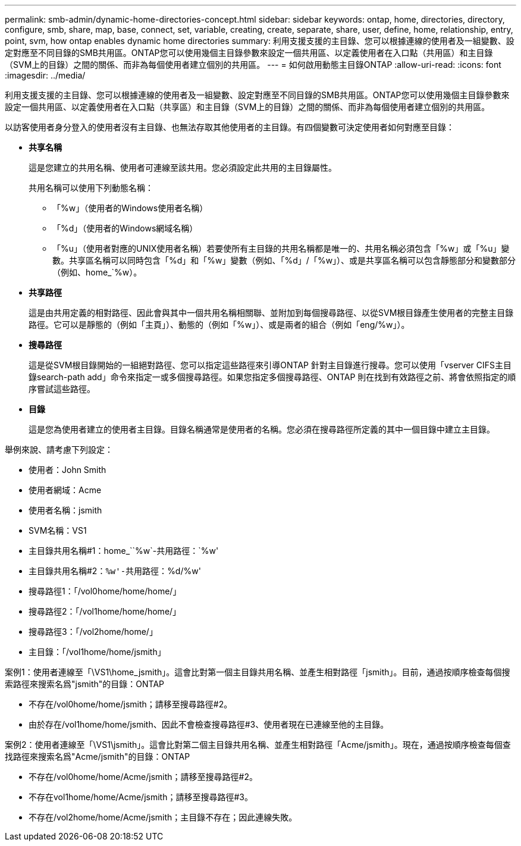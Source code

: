 ---
permalink: smb-admin/dynamic-home-directories-concept.html 
sidebar: sidebar 
keywords: ontap, home, directories, directory, configure, smb, share, map, base, connect, set, variable, creating, create, separate, share, user, define, home, relationship, entry, point, svm, how ontap enables dynamic home directories 
summary: 利用支援支援的主目錄、您可以根據連線的使用者及一組變數、設定對應至不同目錄的SMB共用區。ONTAP您可以使用幾個主目錄參數來設定一個共用區、以定義使用者在入口點（共用區）和主目錄（SVM上的目錄）之間的關係、而非為每個使用者建立個別的共用區。 
---
= 如何啟用動態主目錄ONTAP
:allow-uri-read: 
:icons: font
:imagesdir: ../media/


[role="lead"]
利用支援支援的主目錄、您可以根據連線的使用者及一組變數、設定對應至不同目錄的SMB共用區。ONTAP您可以使用幾個主目錄參數來設定一個共用區、以定義使用者在入口點（共享區）和主目錄（SVM上的目錄）之間的關係、而非為每個使用者建立個別的共用區。

以訪客使用者身分登入的使用者沒有主目錄、也無法存取其他使用者的主目錄。有四個變數可決定使用者如何對應至目錄：

* *共享名稱*
+
這是您建立的共用名稱、使用者可連線至該共用。您必須設定此共用的主目錄屬性。

+
共用名稱可以使用下列動態名稱：

+
** 「%w」（使用者的Windows使用者名稱）
** 「%d」（使用者的Windows網域名稱）
** 「%u」（使用者對應的UNIX使用者名稱）若要使所有主目錄的共用名稱都是唯一的、共用名稱必須包含「%w」或「%u」變數。共享區名稱可以同時包含「%d」和「%w」變數（例如、「%d」/「%w」）、或是共享區名稱可以包含靜態部分和變數部分（例如、home_`%w）。


* *共享路徑*
+
這是由共用定義的相對路徑、因此會與其中一個共用名稱相關聯、並附加到每個搜尋路徑、以從SVM根目錄產生使用者的完整主目錄路徑。它可以是靜態的（例如「主頁」）、動態的（例如「%w」）、或是兩者的組合（例如「eng/%w」）。

* *搜尋路徑*
+
這是從SVM根目錄開始的一組絕對路徑、您可以指定這些路徑來引導ONTAP 針對主目錄進行搜尋。您可以使用「vserver CIFS主目錄search-path add」命令來指定一或多個搜尋路徑。如果您指定多個搜尋路徑、ONTAP 則在找到有效路徑之前、將會依照指定的順序嘗試這些路徑。

* *目錄*
+
這是您為使用者建立的使用者主目錄。目錄名稱通常是使用者的名稱。您必須在搜尋路徑所定義的其中一個目錄中建立主目錄。



舉例來說、請考慮下列設定：

* 使用者：John Smith
* 使用者網域：Acme
* 使用者名稱：jsmith
* SVM名稱：VS1
* 主目錄共用名稱#1：home_``%w`-共用路徑：`%w'
* 主目錄共用名稱#2：`%w'-共用路徑：`%d/%w'
* 搜尋路徑1：「/vol0home/home/home/」
* 搜尋路徑2：「/vol1home/home/home/」
* 搜尋路徑3：「/vol2home/home/」
* 主目錄：「/vol1home/home/jsmith」


案例1：使用者連線至「\VS1\home_jsmith」。這會比對第一個主目錄共用名稱、並產生相對路徑「jsmith」。目前，通過按順序檢查每個搜索路徑來搜索名爲"jsmith"的目錄：ONTAP

* 不存在/vol0home/home/jsmith；請移至搜尋路徑#2。
* 由於存在/vol1home/home/jsmith、因此不會檢查搜尋路徑#3、使用者現在已連線至他的主目錄。


案例2：使用者連線至「\VS1\jsmith」。這會比對第二個主目錄共用名稱、並產生相對路徑「Acme/jsmith」。現在，通過按順序檢查每個查找路徑來搜索名爲"Acme/jsmith"的目錄：ONTAP

* 不存在/vol0home/home/Acme/jsmith；請移至搜尋路徑#2。
* 不存在vol1home/home/Acme/jsmith；請移至搜尋路徑#3。
* 不存在/vol2home/home/Acme/jsmith；主目錄不存在；因此連線失敗。

